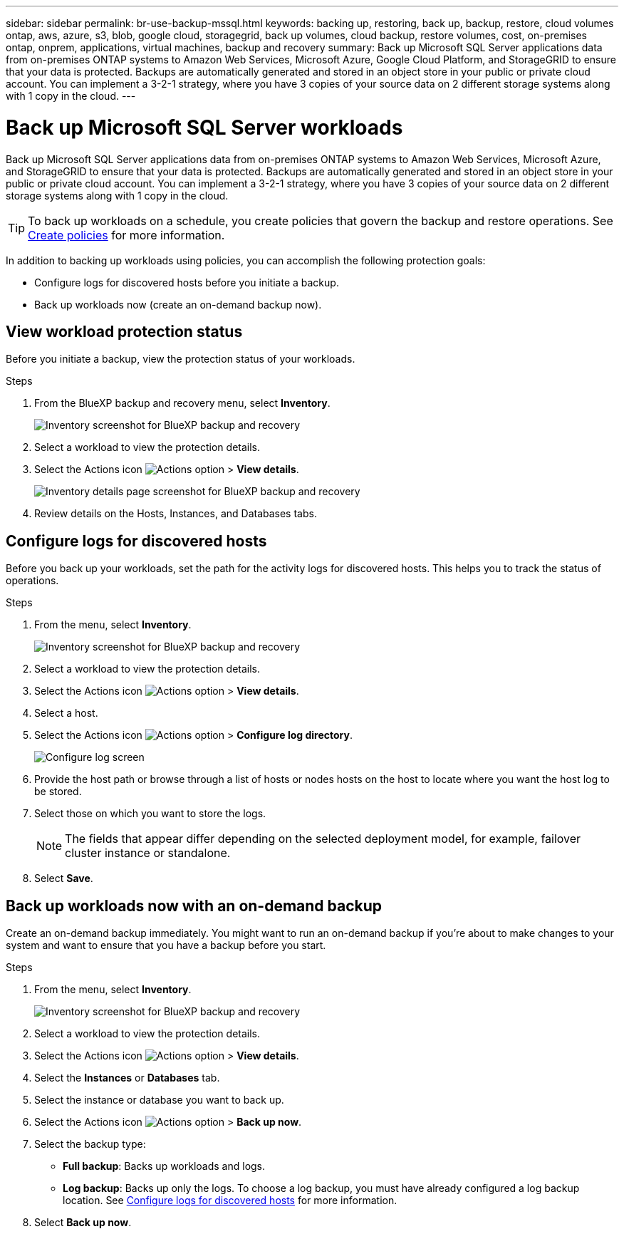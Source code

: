 ---
sidebar: sidebar
permalink: br-use-backup-mssql.html
keywords: backing up, restoring, back up, backup, restore, cloud volumes ontap, aws, azure, s3, blob, google cloud, storagegrid, back up volumes, cloud backup, restore volumes, cost, on-premises ontap, onprem, applications, virtual machines, backup and recovery
summary: Back up Microsoft SQL Server applications data from on-premises ONTAP systems to Amazon Web Services, Microsoft Azure, Google Cloud Platform, and StorageGRID to ensure that your data is protected. Backups are automatically generated and stored in an object store in your public or private cloud account. You can implement a 3-2-1 strategy, where you have 3 copies of your source data on 2 different storage systems along with 1 copy in the cloud.
---

= Back up Microsoft SQL Server workloads 
:hardbreaks:
:nofooter:
:icons: font
:linkattrs:
:imagesdir: ./media/

[.lead]
Back up Microsoft SQL Server applications data from on-premises ONTAP systems to Amazon Web Services, Microsoft Azure, and StorageGRID to ensure that your data is protected. Backups are automatically generated and stored in an object store in your public or private cloud account. You can implement a 3-2-1 strategy, where you have 3 copies of your source data on 2 different storage systems along with 1 copy in the cloud.

TIP: To back up workloads on a schedule, you create policies that govern the backup and restore operations. See link:br-use-policies-create.html[Create policies] for more information.

In addition to backing up workloads using policies, you can accomplish the following protection goals:

* Configure logs for discovered hosts before you initiate a backup. 

* Back up workloads now (create an on-demand backup now).  



== View workload protection status
Before you initiate a backup, view the protection status of your workloads.

.Steps 
. From the BlueXP backup and recovery menu, select *Inventory*. 
+
image:screen-br-inventory.png[Inventory screenshot for BlueXP backup and recovery]
. Select a workload to view the protection details. 
. Select the Actions icon image:../media/icon-action.png[Actions option] > *View details*.   
+
image:screen-br-inventory-details.png[Inventory details page screenshot for BlueXP backup and recovery]
. Review details on the Hosts, Instances, and Databases tabs. 


== Configure logs for discovered hosts

Before you back up your workloads, set the path for the activity logs for discovered hosts. This helps you to track the status of operations.

.Steps 

. From the menu, select *Inventory*. 
+
image:screen-br-inventory.png[Inventory screenshot for BlueXP backup and recovery]
. Select a workload to view the protection details. 
. Select the Actions icon image:../media/icon-action.png[Actions option] > *View details*.   
. Select a host. 
. Select the Actions icon image:../media/icon-action.png[Actions option] > *Configure log directory*. 
+
image:screen-br-inventory-details-configurelog-option.png[Configure log screen]
. Provide the host path or browse through a list of hosts or nodes hosts on the host to locate where you want the host log to be stored.
. Select those on which you want to store the logs. 
+
NOTE: The fields that appear differ depending on the selected deployment model, for example, failover cluster instance or standalone. 
. Select *Save*.



== Back up workloads now with an on-demand backup

Create an on-demand backup immediately. You might want to run an on-demand backup if you're about to make changes to your system and want to ensure that you have a backup before you start.

.Steps 

. From the menu, select *Inventory*. 
+
image:screen-br-inventory.png[Inventory screenshot for BlueXP backup and recovery]
. Select a workload to view the protection details. 
. Select the Actions icon image:../media/icon-action.png[Actions option] > *View details*.   
. Select the *Instances* or *Databases* tab. 
. Select the instance or database you want to back up.
. Select the Actions icon image:../media/icon-action.png[Actions option] > *Back up now*.

. Select the backup type:
** *Full backup*: Backs up workloads and logs.
** *Log backup*: Backs up only the logs. To choose a log backup, you must have already configured a log backup location. See link:br-use-backup-mssql.html#configure-logs-for-discovered-hosts[Configure logs for discovered hosts] for more information.


. Select *Back up now*.

//== Suspend the backup schedule

//Suspending the schedule prevents the backup from running at the scheduled time temporarily. You might want to do this if you're performing maintenance on the system or if you're experiencing issues with the backup.

